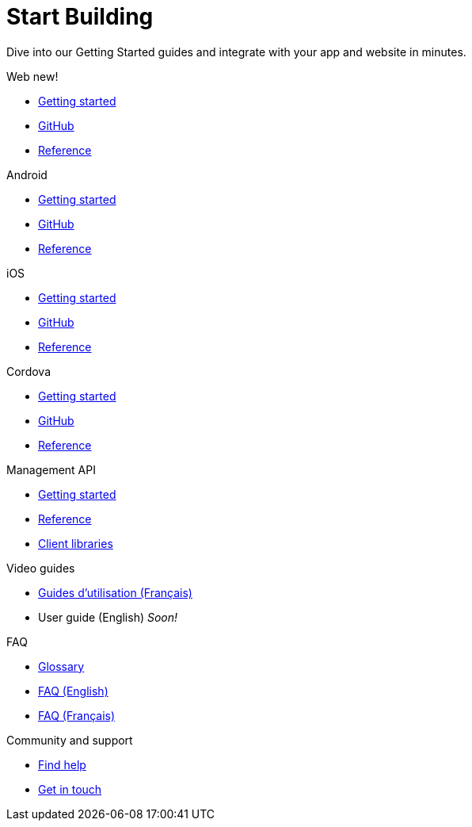 [[index]]
[role="skip-toc"]
= Start Building

[role="sub-title"]
--
Dive into our Getting Started guides and integrate with your app and website in minutes.
--

[role="section"]
.Web [new-textbadge]#new!#
--
[icon icon-web]#{empty}#

* <<web-getting-started,Getting started>>
* <<web-github,GitHub>>
* <<web-reference,Reference>>
--

[role="section"]
.Android
--
[icon icon-android]#{empty}#

* <<android-getting-started,Getting started>>
* <<android-github,GitHub>>
* <<android-reference,Reference>>
--

[role="section"]
.iOS
--
[icon icon-ios]#{empty}#

* <<ios-getting-started,Getting started>>
* <<ios-github,GitHub>>
* <<ios-reference,Reference>>
--

[role="section"]
.Cordova
--
[icon icon-cordova]#{empty}#

* <<cordova-getting-started,Getting started>>
* <<cordova-github,GitHub>>
* <<cordova-reference,Reference>>
--

[role="section"]
.Management API
--
[icon icon-management-api]#{empty}#

* https://wonderpush-management-api.readme.io/v1/docs[Getting started]
* https://wonderpush-management-api.readme.io/docs/reference[Reference]
* <<concepts-generalities-api-clients,Client libraries>>
--

[role="section"]
.Video guides
--
[icon icon-video-guides]#{empty}#

* <<video-guides-fr,Guides d'utilisation (Français)>>
* User guide (English) _Soon!_
--

[role="section"]
.FAQ
--
[icon icon-faq]#{empty}#

* <<faq-glossary,Glossary>>
* <<faq-en,FAQ (English)>>
* <<faq-fr,FAQ (Français)>>
--


// [role="section"]
// .Features
// --
// [icon icon-features]#{empty}#
// 
// * link:/features[See all features]
// --


// [role="section"]
// .Downloads
// --
// [icon icon-downloads]#{empty}#
// 
// * <<downloads,SDKs>>
// * <<downloads,Samples>>
// * <<downloads,Graphics>>
// --


// [role="section"]
// .Third party clients
// --
// [icon icon-third-party-clients]#{empty}#
// 
// * <<third-party-clients,Browse third party libraries>>
// --


[role="section"]
.Community and support
--
[icon icon-community-and-support]#{empty}#

* <<community-and-support,Find help>>
* <<community-and-support,Get in touch>>
--

[role="clear"]
--
--
